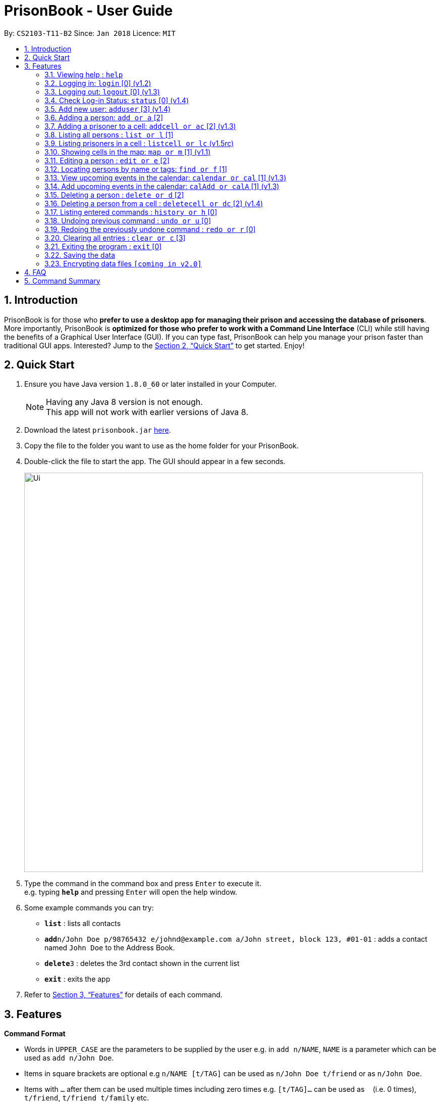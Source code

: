 = PrisonBook - User Guide
:toc:
:toc-title:
:toc-placement: preamble
:sectnums:
:imagesDir: images
:stylesDir: stylesheets
:xrefstyle: full
:experimental:
ifdef::env-github[]
:tip-caption: :bulb:
:note-caption: :information_source:
endif::[]
:repoURL: https://github.com/CS2103JAN2018-T11-B2/main/

By: `CS2103-T11-B2`      Since: `Jan 2018`      Licence: `MIT`

== Introduction

PrisonBook is for those who *prefer to use a desktop app for managing their prison and accessing the database of prisoners*. More importantly, PrisonBook is *optimized for those who prefer to work with a Command Line Interface* (CLI) while still having the benefits of a Graphical User Interface (GUI). If you can type fast, PrisonBook can help you manage your prison faster than traditional GUI apps. Interested? Jump to the <<Quick Start>> to get started. Enjoy!

== Quick Start

.  Ensure you have Java version `1.8.0_60` or later installed in your Computer.
+
[NOTE]
Having any Java 8 version is not enough. +
This app will not work with earlier versions of Java 8.
+
.  Download the latest `prisonbook.jar` link:{repoURL}/releases[here].
.  Copy the file to the folder you want to use as the home folder for your PrisonBook.
.  Double-click the file to start the app. The GUI should appear in a few seconds.
+
image::Ui.png[width="790"]
+
.  Type the command in the command box and press kbd:[Enter] to execute it. +
e.g. typing *`help`* and pressing kbd:[Enter] will open the help window.
.  Some example commands you can try:

* *`list`* : lists all contacts
* **`add`**`n/John Doe p/98765432 e/johnd@example.com a/John street, block 123, #01-01` : adds a contact named `John Doe` to the Address Book.
* **`delete`**`3` : deletes the 3rd contact shown in the current list
* *`exit`* : exits the app

.  Refer to <<Features>> for details of each command.

[[Features]]
== Features

====
*Command Format*

* Words in `UPPER_CASE` are the parameters to be supplied by the user e.g. in `add n/NAME`, `NAME` is a parameter which can be used as `add n/John Doe`.
* Items in square brackets are optional e.g `n/NAME [t/TAG]` can be used as `n/John Doe t/friend` or as `n/John Doe`.
* Items with `…`​ after them can be used multiple times including zero times e.g. `[t/TAG]...` can be used as `{nbsp}` (i.e. 0 times), `t/friend`, `t/friend t/family` etc.
* Parameters can be in any order e.g. if the command specifies `n/NAME p/PHONE_NUMBER`, `p/PHONE_NUMBER n/NAME` is also acceptable.
* For security reasons, users need to log in before having access to certain commands and will only see an empty PrisonBook. Users have a `Security Level` assigned to them. All commands have a minimum `Security Level` required before the user is able to access it.
** Security Level 0: Most basic commands such as Login and Status.
** Security Level 1: Most commands that only require read access.
** Security Level 2: Most commands that require write access.
** Security Level 3: Complete access to all commands.
* The minimum `Security Level` to access each command is listed beside each command below in square brackets [].
====

=== Viewing help : `help`

Format: `help`

// tag::login[]
=== Logging in: `login` [0] (v1.2)

Logs in to your account on the PrisonBook +
Format: `login user/USER_NAME pw/PASSWORD`

Examples:

* `login user/prisonwarden99 pw/password1`

FOR USER ACCEPTANCE TESTING PURPOSES:
The following user accounts have been pre-added

* Username: prisonguard | Password: password1 | Security Level: 1
* Username: prisonleader | Password: password2 | Security Level: 2
* Username: prisonwarden | Password: password3 | Security Level: 3
// end::login[]

// tag::logout[]
=== Logging out: `logout` [0] (v1.3)

Logs out of your account +
After logging out, you will not be able to undo actions that were completed before logging out.

Format: `logout`

// end::logout[]

// tag::status[]
=== Check Log-in Status: `status` [0] (v1.4)

Checks your current log-in status +
Format: `status`
// end::status[]

// tag::adduser[]
=== Add new user: `adduser` [3] (v1.4)

Adds new user to have access to the PrisonBook +
Format: `adduser user/NEW_USERNAME pw/NEW_PASSWORD sl/SECURITY_LEVEL`

Higher security levels allow users to access a greater range of commands:

* Security Level 0: Most basic commands such as Login and Status.
* Security Level 1: Most commands that only require read access.
* Security Level 2: Most commands that require write access.
* Security Level 3: Complete access to all commands.

Examples:

* `adduser user/newuser pw/newpassword sl/1`
// end::adduser[]

=== Adding a person: `add or a` [2]

Adds a person to the prison book +
Format: `add n/NAME p/PHONE_NUMBER e/EMAIL a/ADDRESS [t/TAG]...`

[TIP]
A person can have any number of tags (including 0)

Examples:

* `add n/John Doe p/98765432 e/johnd@example.com a/John street, block 123, #01-01`
* `add n/Betsy Crowe t/friend e/betsycrowe@example.com a/Newgate Prison p/1234567 t/criminal`

// tag::addcell[]
=== Adding a prisoner to a cell: `addcell or ac` [2] (v1.3)

Adds a person to one of the cells in the prison. +
Format: `ac INDEX CELLADDRESS`

[TIP]
Person added must be a prisoner and not already in a cell within the prison. +
The cell must be in the map and not full. +
The maximum number of people in a cell is 2 people.

Examples:

* `addcell 1 1-1`
* `ac 2 2-1`
// end::addcell[]

=== Listing all persons : `list or l` [1]

Shows a list of all persons in the prison book. +
Format: `list`

//tag::listcell[]
=== Listing prisoners in a cell : `listcell or lc` (v1.5rc)

Shows a list of all persons in a prison cell in the prison book. +
Format: `listcell CELL`

Examples:
* `listcell 1-1`
* `lc 3-3`
//end::listcell[]

//tag::map[]
=== Showing cells in the map: `map or m` [1] (v1.1)

Shows a table of prison cells like a map in the command display (used for debugging and checking UI). +
Format: `map`
//end::map[]

=== Editing a person : `edit or e` [2]

Edits an existing person in the prison book. +
Format: `edit INDEX [n/NAME] [p/PHONE] [e/EMAIL] [a/ADDRESS] [t/TAG]...`

****
* Edits the person at the specified `INDEX`. The index refers to the index number shown in the last person listing. The index *must be a positive integer* 1, 2, 3, ...
* At least one of the optional fields must be provided.
* Existing values will be updated to the input values.
* When editing tags, the existing tags of the person will be removed i.e adding of tags is not cumulative.
* You can remove all the person's tags by typing `t/` without specifying any tags after it.
****

Examples:

* `edit 1 p/91234567 e/johndoe@example.com` +
Edits the phone number and email address of the 1st person to be `91234567` and `johndoe@example.com` respectively.
* `edit 2 n/Betsy Crower t/` +
Edits the name of the 2nd person to be `Betsy Crower` and clears all existing tags.

// tag::find[]
=== Locating persons by name or tags: `find or f` [1]

Finds persons whose names/tags contain any of the given keywords. +
Format: `find n/NAME_KEYWORD [MORE_KEYWORDS] t/TAG_KEYWORD [MORE_KEYWORDS]`

****
* The search is case insensitive. e.g `hans` will match `Hans`
* The order of the keywords does not matter. e.g. `Hans Bo` will match `Bo Hans`
* Only the name and tags are searched.
* Only full words will be matched e.g. `Han` will not match `Hans`
* Persons matching at least one keyword will be returned (i.e. `OR` search). e.g. `Hans Bo` will return `Hans Gruber`, `Bo Yang`
****

Examples:

* `find n/John` +
Returns `john` and `John Doe`
* `find n/Betsy Tim John` +
Returns any person having names `Betsy`, `Tim`, or `John`
* `find n/Betsy t/Friends` +
Returns any person having names `Betsy` or are tagged `Friends`
// end::find[]

// tag::calendar[]
=== View upcoming events in the calendar: `calendar or cal` [1] (v1.3)
Format: `calendar`

For the first time that you open the calendar, you will be prompted to login to the PrisonBook Google account. The PrisonBook app will attempt to open the browser for you, alternatively you can copy the link and login with the following details:

* Google Username: prisonbooksystem | Password: prisonbook2018

=== Add upcoming events in the calendar: `calAdd or calA` [1] (v1.3)
Format: `calAdd event/EVENTNAME loc/LOCATION start/STARTDATETIME end/ENDDATETIME`

Examples:
* `calAdd event/Software Meeting loc/NUS Utown Green start/2018-06-06 10:00:00 end/2018-06-06 13:00:00` +
Adds an event `Software Meeting` at `NUS Utown Green` from `June 6th, 2018 10am` to `June 6th, 2018 1pm`


// end::calendar[]

=== Deleting a person : `delete or d` [2]

Deletes the specified person from the prison book. +
Format: `delete INDEX`

****
* Deletes the person at the specified `INDEX`.
* The index refers to the index number shown in the most recent listing.
* The index *must be a positive integer* 1, 2, 3, ...
****

Examples:

* `list` +
`delete 2` +
Deletes the 2nd person in the prison book.
* `find Betsy` +
`delete 1` +
Deletes the 1st person in the results of the `find` command.

//tag::deletecell[]
=== Deleting a person from a cell : `deletecell or dc` [2] (v1.4)

Deletes the specified person from his/her cell in the PrisonBook. +
Format: `deletecell INDEX`

****
* Deletes the person at the specified `INDEX`.
* The index refers to the index number shown in the most recent listing.
* The index *must be a positive integer* 1, 2, 3, ...
* The person must be imprisoned in the prison already.
****

Examples:

* `dc 1` +
Deletes the first person in the prison book if he/she is imprisoned here.
//end::deletecell[]

=== Listing entered commands : `history or h` [0]

Lists all the commands that you have entered in reverse chronological order. +
Format: `history`

[NOTE]
====
Pressing the kbd:[&uarr;] and kbd:[&darr;] arrows will display the previous and next input respectively in the command box.
====

// tag::undoredo[]
=== Undoing previous command : `undo or u` [0]

Restores the prison book to the state before the previous _undoable_ command was executed. +
Format: `undo`

[NOTE]
====
Undoable commands: those commands that modify the prison book's content (`add`, `delete`, `edit` and `clear`).
====

Examples:

* `delete 1` +
`list` +
`undo` (reverses the `delete 1` command) +

* `select 1` +
`list` +
`undo` +
The `undo` command fails as there are no undoable commands executed previously.

* `delete 1` +
`clear` +
`undo` (reverses the `clear` command) +
`undo` (reverses the `delete 1` command) +

=== Redoing the previously undone command : `redo or r` [0]

Reverses the most recent `undo` command. +
Format: `redo`

Examples:

* `delete 1` +
`undo` (reverses the `delete 1` command) +
`redo` (reapplies the `delete 1` command) +

* `delete 1` +
`redo` +
The `redo` command fails as there are no `undo` commands executed previously.

* `delete 1` +
`clear` +
`undo` (reverses the `clear` command) +
`undo` (reverses the `delete 1` command) +
`redo` (reapplies the `delete 1` command) +
`redo` (reapplies the `clear` command) +
// end::undoredo[]

=== Clearing all entries : `clear or c` [3]

Clears all entries from the prison book. Clears all prison cells. +
Format: `clear`

=== Exiting the program : `exit` [0]

Exits the program. +
Format: `exit`

=== Saving the data

Address book data are saved in the hard disk automatically after any command that changes the data. +
There is no need to save manually.

// tag::dataencryption[]
=== Encrypting data files `[coming in v2.0]`

_{explain how the user can enable/disable data encryption}_
// end::dataencryption[]

== FAQ

*Q*: How do I transfer my data to another Computer? +
*A*: Install the app in the other computer and overwrite the empty data file it creates with the file that contains the data of your previous Address Book folder.

== Command Summary

* *Add* `add n/NAME p/PHONE_NUMBER e/EMAIL a/ADDRESS [t/TAG]...` +
e.g. `add n/James Ho p/22224444 e/jamesho@example.com a/123, Clementi Rd, 1234665 t/friend t/colleague`
* *AddCell* `addcell INDEX CELLADDRESS` +
e.g. `addcell 1 1-1`
* *Clear* : `clear`
* *Delete* : `delete INDEX` +
e.g. `delete 3`
* *DeleteCell* `deletecell INDEX` +
e.g. `deletecell 2`
* *Edit* : `edit INDEX [n/NAME] [p/PHONE_NUMBER] [e/EMAIL] [a/ADDRESS] [t/TAG]...` +
e.g. `edit 2 n/James Lee e/jameslee@example.com`
* *Find* : `find n/NAME_KEYWORD [MORE_NAME_KEYWORDS] t/TAG_KEYWORD [MORE_TAG_KEYWORDS]` +
e.g. `find n/James Jake t/boys`
* *Calendar* : `calendar`
* *Calendar Add Event* : `calAdd event/EVENTNAME loc/LOCATION start/STARTDATETIME end/ENDDATETIME` +
e.g. `calAdd event/Software Meeting loc/NUS Utown Green start/2018-06-06 10:00:00 end/2018-06-06 13:00:00`
* *List* : `list`
* *Map* : `map`
* *Help* : `help`
* *History* : `history`
* *Undo* : `undo`
* *Redo* : `redo`
